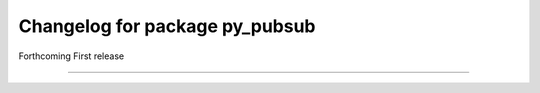 ^^^^^^^^^^^^^^^^^^^^^^^^^^^^^^^
Changelog for package py_pubsub
^^^^^^^^^^^^^^^^^^^^^^^^^^^^^^^

Forthcoming
First release

-----------
